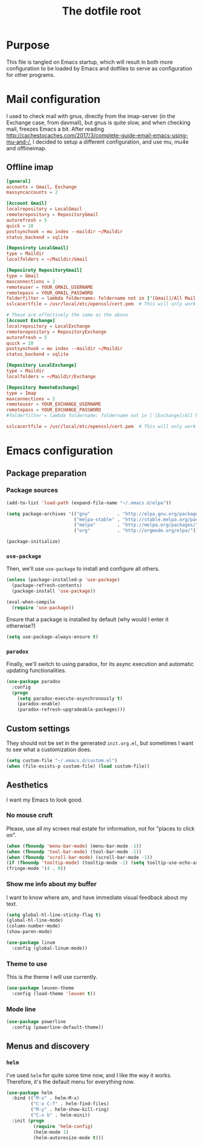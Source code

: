 #+TITLE: The dotfile root

* Purpose

This file is tangled on Emacs startup, which will result in both more configuration to be loaded by Emacs and dotfiles to serve as configuration for other programs.

* Mail configuration

I used to check mail with gnus, directly from the imap-server (in the Exchange case, from davmail), but gnus is quite slow, and when checking mail, freezes Emacs a bit.
After reading http://cachestocaches.com/2017/3/complete-guide-email-emacs-using-mu-and-/, I decided to setup a different configuration, and use mu, mu4e and offlineimap.

** Offline imap
:PROPERTIES:
:header-args: :tangle ~/.offlineimaprc :comments noweb :tangle-mode (identity #o444)
:END:

#+BEGIN_SRC conf
  [general]
  accounts = Gmail, Exchange
  maxsyncaccounts = 2

  [Account Gmail]
  localrepository = LocalGmail
  remoterepository = RepositoryGmail
  autorefresh = 5
  quick = 10
  postsynchook = mu index --maildir ~/Maildir
  status_backend = sqlite

  [Reposiroty LocalGmail]
  type = Maildir
  localfolders = ~/Maildir/Gmail

  [Reposiroty RepositoryGmail]
  type = Gmail
  maxconnections = 2
  remoteuser = YOUR_GMAIL_USERNAME
  remotepass = YOUR_GMAIL_PASSWORD
  folderfilter = lambda foldername: foldername not in ['[Gmail]/All Mail', '[Gmail]/Important']
  sslcacertfile = /usr/local/etc/openssl/cert.pem  # This will only work for macOS

  # These are effectively the same as the above
  [Account Exchange]
  localrepository = LocalExchange
  remoterepository = RepositoryExchange
  autorefresh = 5
  quick = 10
  postsynchook = mu index --maildir ~/Maildir
  status_backend = sqlite

  [Repository LocalExchange]
  type = Maildir
  localfolders = ~/Maildir/Exchange

  [Repository RemoteExchange]
  type = Imap
  maxconnections = 2
  remoteuser = YOUR_EXCHANGE_USERNAME
  remotepass = YOUR_EXCHANGE_PASSWORD
  #folderfilter = lambda foldername: foldername not in ['[Exchange]/All Mail', '[Exchange]/Important']

  sslcacertfile = /usr/local/etc/openssl/cert.pem  # This will only work for macOS
#+END_SRC

* Emacs configuration
:PROPERTIES:
:header-args: :tangle ./init.org.el :comments noweb :tangle-mode (identity #o444)
:END:

** Package preparation

*** Package sources

#+BEGIN_SRC emacs-lisp
  (add-to-list 'load-path (expand-file-name "~/.emacs.d/elpa"))

  (setq package-archives '(("gnu"          . "http://elpa.gnu.org/packages/")
                           ("melpa-stable" . "http://stable.melpa.org/packages/")
                           ("melpa"        . "http://melpa.org/packages/")
                           ("org"          . "http://orgmode.org/elpa/")))

  (package-initialize)
#+END_SRC

*** ~use-package~

Then, we'll use ~use-package~ to install and configure all others.

#+BEGIN_SRC emacs-lisp
  (unless (package-installed-p 'use-package)
    (package-refresh-contents)
    (package-install 'use-package))

  (eval-when-compile
    (require 'use-package))
#+END_SRC

Ensure that a package is installed by default (why would I enter it otherwise?)

#+BEGIN_SRC emacs-lisp
  (setq use-package-always-ensure t)
#+END_SRC

*** ~paradox~

Finally, we'll switch to using paradox, for its async execution and automatic updating functionalities.

#+BEGIN_SRC emacs-lisp
  (use-package paradox
    :config
    (progn
      (setq paradox-execute-asynchronously t)
      (paradox-enable)
      (paradox-refresh-upgradeable-packages)))
#+END_SRC

** Custom settings

They should not be set in the generated ~init.org.el~, but sometimes I want to see what a customization does.

#+BEGIN_SRC emacs-lisp
  (setq custom-file "~/.emacs.d/custom.el")
  (when (file-exists-p custom-file) (load custom-file))
#+END_SRC

** Aesthetics

I want my Emacs to look good.

*** No mouse cruft

Please, use all my screen real estate for information, not for "places to click on".

#+BEGIN_SRC emacs-lisp
  (when (fboundp 'menu-bar-mode) (menu-bar-mode -1))
  (when (fboundp 'tool-bar-mode) (tool-bar-mode -1))
  (when (fboundp 'scroll-bar-mode) (scroll-bar-mode -1))
  (if (fboundp 'tooltip-mode) (tooltip-mode -1) (setq tooltip-use-echo-area t))
  (fringe-mode '(4 . 0))
#+END_SRC

*** Show me info about my buffer

I want to know where am, and have immediate visual feedback about my text.

#+BEGIN_SRC emacs-lisp
  (setq global-hl-line-sticky-flag t)
  (global-hl-line-mode)
  (column-number-mode)
  (show-paren-mode)

  (use-package linum
    :config (global-linum-mode))
#+END_SRC

*** Theme to use

This is the theme I will use currently.

#+BEGIN_SRC emacs-lisp
  (use-package leuven-theme
    :config (load-theme 'leuven t))
#+END_SRC

*** Mode line

#+BEGIN_SRC emacs-lisp
  (use-package powerline
    :config (powerline-default-theme))
#+END_SRC

** Menus and discovery

*** ~helm~

I've used ~helm~ for quite some time now, and I like the way it works.  Therefore, it's the default menu for everything now.

#+BEGIN_SRC emacs-lisp
  (use-package helm
    :bind (("M-x" . helm-M-x)
           ("C-x C-f" . helm-find-files)
           ("M-y" . helm-show-kill-ring)
           ("C-x b" . helm-mini))
    :init (progn
            (require 'helm-config)
            (helm-mode 1)
            (helm-autoresize-mode t)))
#+END_SRC
